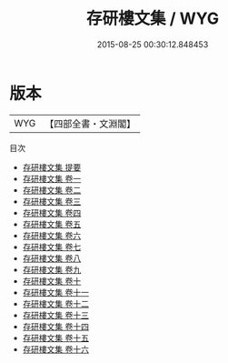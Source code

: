 #+TITLE: 存研樓文集 / WYG
#+DATE: 2015-08-25 00:30:12.848453
* 版本
 |       WYG|【四部全書・文淵閣】|
目次
 - [[file:KR4f0046_000.txt::000-1a][存研樓文集 提要]]
 - [[file:KR4f0046_001.txt::001-1a][存研樓文集 卷一]]
 - [[file:KR4f0046_002.txt::002-1a][存研樓文集 卷二]]
 - [[file:KR4f0046_003.txt::003-1a][存研樓文集 卷三]]
 - [[file:KR4f0046_004.txt::004-1a][存研樓文集 卷四]]
 - [[file:KR4f0046_005.txt::005-1a][存研樓文集 卷五]]
 - [[file:KR4f0046_006.txt::006-1a][存研樓文集 卷六]]
 - [[file:KR4f0046_007.txt::007-1a][存研樓文集 卷七]]
 - [[file:KR4f0046_008.txt::008-1a][存研樓文集 卷八]]
 - [[file:KR4f0046_009.txt::009-1a][存研樓文集 卷九]]
 - [[file:KR4f0046_010.txt::010-1a][存研樓文集 卷十]]
 - [[file:KR4f0046_011.txt::011-1a][存研樓文集 卷十一]]
 - [[file:KR4f0046_012.txt::012-1a][存研樓文集 卷十二]]
 - [[file:KR4f0046_013.txt::013-1a][存研樓文集 卷十三]]
 - [[file:KR4f0046_014.txt::014-1a][存研樓文集 卷十四]]
 - [[file:KR4f0046_015.txt::015-1a][存研樓文集 卷十五]]
 - [[file:KR4f0046_016.txt::016-1a][存研樓文集 卷十六]]
